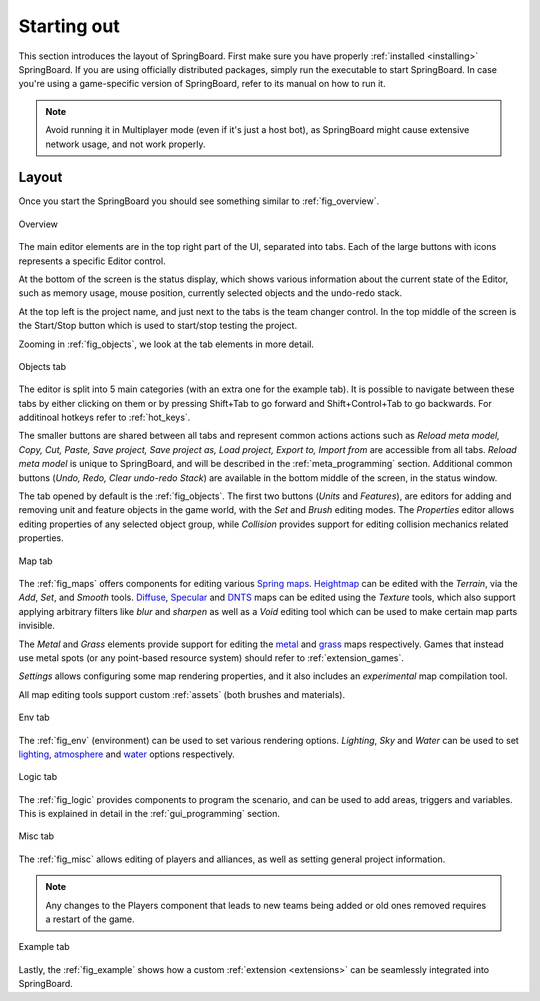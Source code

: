 Starting out
============

This section introduces the layout of SpringBoard. First make sure you have properly :ref:`installed <installing>` SpringBoard. If you are using officially distributed packages, simply run the executable to start SpringBoard. In case you're using a game-specific version of SpringBoard, refer to its manual on how to run it.

.. note:: Avoid running it in Multiplayer mode (even if it's just a host bot), as SpringBoard might cause extensive network usage, and not work properly.

Layout
------

Once you start the SpringBoard you should see something similar to :ref:`fig_overview`.

.. _fig_overview:
.. figure:: img/overview.jpg
   :align: center

   Overview

The main editor elements are in the top right part of the UI, separated into tabs. Each of the large buttons with icons represents a specific Editor control.

At the bottom of the screen is the status display, which shows various information about the current state of the Editor, such as memory usage, mouse position, currently selected objects and the undo-redo stack.

At the top left is the project name, and just next to the tabs is the team changer control. In the top middle of the screen is the Start/Stop button which is used to start/stop testing the project.

Zooming in :ref:`fig_objects`, we look at the tab elements in more detail.

.. _fig_objects:
.. figure:: img/tab_objects.jpg
   :align: center

   Objects tab

The editor is split into 5 main categories (with an extra one for the example tab). It is possible to navigate between these tabs by either clicking on them or by pressing Shift+Tab to go forward and Shift+Control+Tab to go backwards. For additinoal hotkeys refer to :ref:`hot_keys`.

The smaller buttons are shared between all tabs and represent common actions actions such as *Reload meta model, Copy, Cut, Paste, Save project, Save project as, Load project, Export to, Import from* are accessible from all tabs. *Reload meta model* is unique to SpringBoard, and will be described in the :ref:`meta_programming` section.
Additional common buttons (*Undo, Redo, Clear undo-redo Stack*) are available in the bottom middle of the screen, in the status window.

The tab opened by default is the :ref:`fig_objects`. The first two buttons (*Units* and *Features*), are editors for adding and removing unit and feature objects in the game world, with the *Set* and *Brush* editing modes. The *Properties* editor allows editing properties of any selected object group, while *Collision* provides support for editing collision mechanics related properties.

.. _fig_maps:
.. figure:: img/tab_map.jpg
   :align: center

   Map tab

The :ref:`fig_maps` offers components for editing various `Spring maps <https://springrts.com/wiki/Mapdev:Main>`_. `Heightmap <https://springrts.com/wiki/Mapdev:height>`_ can be edited with the *Terrain*, via the *Add*, *Set*, and *Smooth* tools. `Diffuse <https://springrts.com/wiki/Mapdev:diffuse>`_, `Specular <https://springrts.com/wiki/Mapdev:specular>`_ and `DNTS <https://springrts.com/wiki/Mapdev:splatdetailnormals>`_ maps can be edited using the *Texture* tools, which also support applying arbitrary filters like *blur* and *sharpen* as well as a *Void* editing tool which can be used to make certain map parts invisible.

The *Metal* and *Grass* elements provide support for editing the `metal <https://springrts.com/wiki/Mapdev:metal>`_ and `grass <https://springrts.com/wiki/Mapdev:grass>`_ maps respectively.
Games that instead use metal spots (or any point-based resource system) should refer to :ref:`extension_games`.

*Settings* allows configuring some map rendering properties, and it also includes an *experimental* map compilation tool.

All map editing tools support custom :ref:`assets` (both brushes and materials).

.. _fig_env:
.. figure:: img/tab_env.jpg
   :align: center

   Env tab

The :ref:`fig_env` (environment) can be used to set various rendering options. *Lighting*, *Sky* and *Water* can be used to set `lighting <https://springrts.com/wiki/Mapdev:mapinfo.lua#Lighting>`_, `atmosphere <https://springrts.com/wiki/Mapdev:mapinfo.lua#atmosphere>`_ and `water <https://springrts.com/wiki/Mapdev:mapinfo.lua#water>`_ options respectively.

.. _fig_logic:
.. figure:: img/tab_logic.jpg
   :align: center

   Logic tab

The :ref:`fig_logic` provides components to program the scenario, and can be used to add areas, triggers and variables. This is explained in detail in the :ref:`gui_programming` section.

.. _fig_misc:
.. figure:: img/tab_misc.jpg
   :align: center

   Misc tab

The :ref:`fig_misc` allows editing of players and alliances, as well as setting general project information.

.. note:: Any changes to the Players component that leads to new teams being added or old ones removed requires a restart of the game.

.. _fig_example:
.. figure:: img/tab_example.jpg
   :align: center

   Example tab

Lastly, the :ref:`fig_example` shows how a custom :ref:`extension <extensions>` can be seamlessly integrated into SpringBoard.
